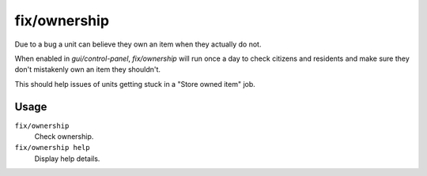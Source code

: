fix/ownership
=============

.. dfhack-tool::
    :summary: Fixes instances of units claiming the same item or an item they don't own.
    :tags: fort bugfix units

Due to a bug a unit can believe they own an item when they actually do not.

When enabled in `gui/control-panel`, `fix/ownership` will run once a day to check citizens and residents and make sure they don't
mistakenly own an item they shouldn't.

This should help issues of units getting stuck in a "Store owned item" job.

Usage
-----

``fix/ownership``
    Check ownership.

``fix/ownership help``
    Display help details.
